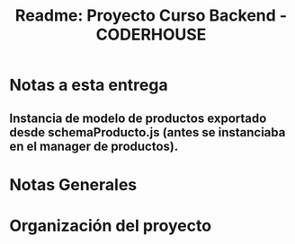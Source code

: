 #+title: Readme: Proyecto Curso Backend - CODERHOUSE

* Notas a esta entrega
** Instancia de modelo de productos exportado desde schemaProducto.js (antes se instanciaba en el manager de productos).
* Notas Generales
* Organización del proyecto
